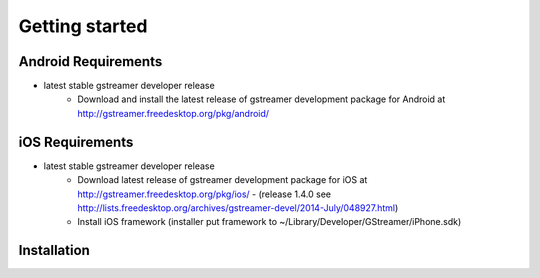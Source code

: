 ===============
Getting started
===============

Android Requirements
~~~~~~~~~~~~~~~~~~~~

- latest stable gstreamer developer release
    - Download and install the latest release of gstreamer development package for Android at http://gstreamer.freedesktop.org/pkg/android/
    

iOS Requirements
~~~~~~~~~~~~~~~~

- latest stable gstreamer developer release
    - Download latest release of gstreamer development package for iOS at http://gstreamer.freedesktop.org/pkg/ios/ - (release 1.4.0 see http://lists.freedesktop.org/archives/gstreamer-devel/2014-July/048927.html)
    - Install iOS framework (installer put framework to ~/Library/Developer/GStreamer/iPhone.sdk)


Installation
~~~~~~~~~~~~



